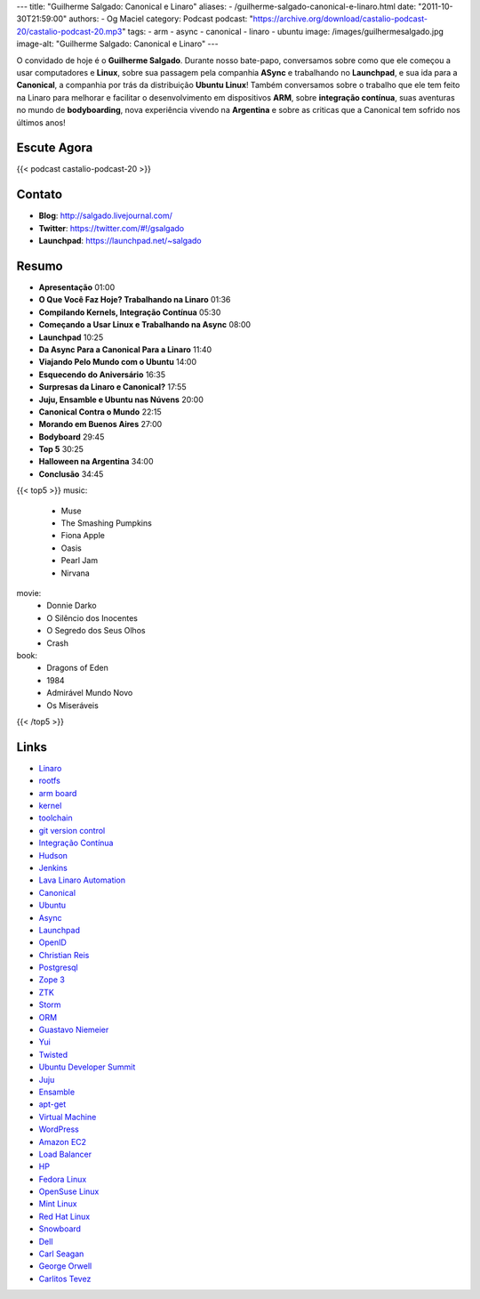 ---
title: "Guilherme Salgado: Canonical e Linaro"
aliases:
- /guilherme-salgado-canonical-e-linaro.html
date: "2011-10-30T21:59:00"
authors:
- Og Maciel
category: Podcast
podcast: "https://archive.org/download/castalio-podcast-20/castalio-podcast-20.mp3"
tags:
- arm
- async
- canonical
- linaro
- ubuntu
image: /images/guilhermesalgado.jpg
image-alt: "Guilherme Salgado: Canonical e Linaro"
---

O convidado de hoje é o **Guilherme Salgado**. Durante nosso bate-papo,
conversamos sobre como que ele começou a usar computadores e **Linux**,
sobre sua passagem pela companhia **ASync** e trabalhando no
**Launchpad**, e sua ida para a **Canonical**, a companhia por trás da
distribuição **Ubuntu Linux**! Também conversamos sobre o trabalho que
ele tem feito na Linaro para melhorar e facilitar o desenvolvimento em
dispositivos \ **ARM**, sobre **integração contínua**, suas aventuras no
mundo de **bodyboarding**, nova experiência vivendo na **Argentina** e
sobre as criticas que a Canonical tem sofrido nos últimos anos!

Escute Agora
------------

{{< podcast castalio-podcast-20 >}}

Contato
-------
- **Blog**: http://salgado.livejournal.com/
- **Twitter**: https://twitter.com/#!/gsalgado
- **Launchpad**: https://launchpad.net/~salgado

Resumo
------
-  **Apresentação** 01:00
-  **O Que Você Faz Hoje? Trabalhando na Linaro** 01:36
-  **Compilando Kernels, Integração Contínua** 05:30
-  **Começando a Usar Linux e Trabalhando na Async** 08:00
-  **Launchpad** 10:25
-  **Da Async Para a Canonical Para a Linaro** 11:40
-  **Viajando Pelo Mundo com o Ubuntu** 14:00
-  **Esquecendo do Aniversário** 16:35
-  **Surpresas da Linaro e Canonical?** 17:55
-  **Juju, Ensamble e Ubuntu nas Núvens** 20:00
-  **Canonical Contra o Mundo** 22:15
-  **Morando em Buenos Aires** 27:00
-  **Bodyboard** 29:45
-  **Top 5** 30:25
-  **Halloween na Argentina** 34:00
-  **Conclusão** 34:45

{{< top5 >}}
music:
    * Muse
    * The Smashing Pumpkins
    * Fiona Apple
    * Oasis
    * Pearl Jam
    * Nirvana
movie:
    * Donnie Darko
    * O Silêncio dos Inocentes
    * O Segredo dos Seus Olhos
    * Crash
book:
    * Dragons of Eden
    * 1984
    * Admirável Mundo Novo
    * Os Miseráveis
{{< /top5 >}}

Links
-----
-  `Linaro`_
-  `rootfs`_
-  `arm board`_
-  `kernel`_
-  `toolchain`_
-  `git version control`_
-  `Integração Contínua`_
-  `Hudson`_
-  `Jenkins`_
-  `Lava Linaro Automation`_
-  `Canonical`_
-  `Ubuntu`_
-  `Async`_
-  `Launchpad`_
-  `OpenID`_
-  `Christian Reis`_
-  `Postgresql`_
-  `Zope 3`_
-  `ZTK`_
-  `Storm`_
-  `ORM`_
-  `Guastavo Niemeier`_
-  `Yui`_
-  `Twisted`_
-  `Ubuntu Developer Summit`_
-  `Juju`_
-  `Ensamble`_
-  `apt-get`_
-  `Virtual Machine`_
-  `WordPress`_
-  `Amazon EC2`_
-  `Load Balancer`_
-  `HP`_
-  `Fedora Linux`_
-  `OpenSuse Linux`_
-  `Mint Linux`_
-  `Red Hat Linux`_
-  `Snowboard`_
-  `Dell`_
-  `Carl Seagan`_
-  `George Orwell`_
-  `Carlitos Tevez`_


.. _Linaro: https://duckduckgo.com/?q=Linaro
.. _rootfs: https://duckduckgo.com/?q=rootfs
.. _arm board: https://duckduckgo.com/?q=arm+board
.. _kernel: https://duckduckgo.com/?q=kernel
.. _toolchain: https://duckduckgo.com/?q=toolchain
.. _git version control: https://duckduckgo.com/?q=git+version+control
.. _Integração Contínua: https://duckduckgo.com/?q=Integração+Contínua
.. _Hudson: https://duckduckgo.com/?q=Hudson
.. _Jenkins: https://duckduckgo.com/?q=Jenkins
.. _Lava Linaro Automation: https://duckduckgo.com/?q=Lava+Linaro+Automation
.. _Canonical: https://duckduckgo.com/?q=Canonical
.. _Ubuntu: https://duckduckgo.com/?q=Ubuntu
.. _Async: https://duckduckgo.com/?q=Async
.. _Launchpad: https://duckduckgo.com/?q=Launchpad
.. _OpenID: https://duckduckgo.com/?q=OpenID
.. _Christian Reis: https://duckduckgo.com/?q=Christian+Reis
.. _Postgresql: https://duckduckgo.com/?q=Postgresql
.. _Zope 3: https://duckduckgo.com/?q=Zope+3
.. _ZTK: https://duckduckgo.com/?q=ZTK
.. _Storm: https://duckduckgo.com/?q=Storm
.. _ORM: https://duckduckgo.com/?q=ORM
.. _Guastavo Niemeier: https://duckduckgo.com/?q=Guastavo+Niemeier
.. _Yui: https://duckduckgo.com/?q=Yui
.. _Twisted: https://duckduckgo.com/?q=Twisted
.. _Ubuntu Developer Summit: https://duckduckgo.com/?q=Ubuntu+Developer+Summit
.. _Juju: https://duckduckgo.com/?q=Juju
.. _Ensamble: https://duckduckgo.com/?q=Ensamble
.. _apt-get: https://duckduckgo.com/?q=apt-get
.. _Virtual Machine: https://duckduckgo.com/?q=Virtual+Machine
.. _WordPress: https://duckduckgo.com/?q=WordPress
.. _Amazon EC2: https://duckduckgo.com/?q=Amazon+EC2
.. _Load Balancer: https://duckduckgo.com/?q=Load+Balancer
.. _HP: https://duckduckgo.com/?q=HP
.. _Fedora Linux: https://duckduckgo.com/?q=Fedora+Linux
.. _OpenSuse Linux: https://duckduckgo.com/?q=OpenSuse+Linux
.. _Mint Linux: https://duckduckgo.com/?q=Mint+Linux
.. _Red Hat Linux: https://duckduckgo.com/?q=Red+Hat+Linux
.. _Snowboard: https://duckduckgo.com/?q=Snowboard
.. _Dell: https://duckduckgo.com/?q=Dell
.. _Carl Seagan: https://duckduckgo.com/?q=Carl+Seagan
.. _George Orwell: https://duckduckgo.com/?q=George+Orwell
.. _Carlitos Tevez: https://duckduckgo.com/?q=Carlitos+Tevez

